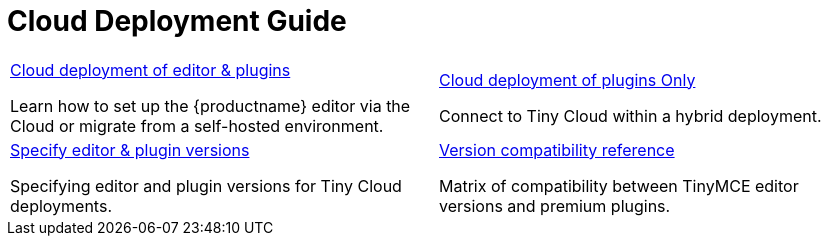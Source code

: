= Cloud Deployment Guide
:description: Start here for Tiny Cloud
:title_nav: Cloud Deployment Guide
:type: folder

// 2 Columns, both asciidoc
[cols=2*a]
|===

|
[.lead]
xref:editor-and-features.adoc[Cloud deployment of editor & plugins]

Learn how to set up the {productname} editor via the Cloud or migrate from a self-hosted environment.

|
[.lead]
xref:features-only.adoc[Cloud deployment of plugins Only]

Connect to Tiny Cloud within a hybrid deployment.

|
[.lead]
xref:editor-plugin-version.adoc[Specify editor & plugin versions]

Specifying editor and plugin versions for Tiny Cloud deployments.

|
[.lead]
xref:plugin-editor-version-compatibility.adoc[Version compatibility reference]

Matrix of compatibility between TinyMCE editor versions and premium plugins.

|
[.lead]
xref:cloud-troubleshooting.adoc[Cloud Troubleshooting]

Troubleshooting errors shown by the Tiny Cloud.

// Empty cell to even out rows
// | 

|===